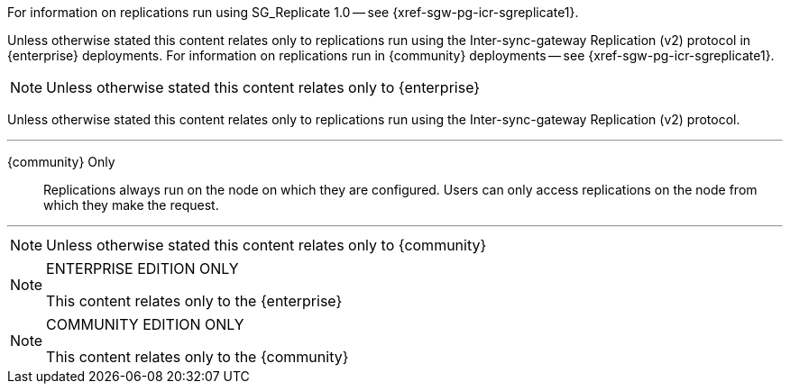 // inclusion directing user to SGR1 content
// tag::icr-sgr1-redirect[]
For information on replications run using SG_Replicate 1.0 -- see {xref-sgw-pg-icr-sgreplicate1}.
// end::icr-sgr1-redirect[]

// tag::icr-community-redirect[]
Unless otherwise stated this content relates only to replications run using the Inter-sync-gateway Replication (v2) protocol in {enterprise} deployments.
For information on replications run in {community} deployments -- see {xref-sgw-pg-icr-sgreplicate1}.
// end::icr-community-redirect[]

// tag::enterprise-only[]
NOTE: Unless otherwise stated this content relates only to {enterprise}
// end::enterprise-only[]


// tag::sgr2-only[]
Unless otherwise stated this content relates only to replications run using the Inter-sync-gateway Replication (v2) protocol.
// end::sgr2-only[]


// tag::community-only-rep-same-node[]

''''
{community} Only::
Replications always run on the node on which they are configured.
Users can only access replications on the node from which they make the request.

''''
// end::community-only-rep-same-node[]


// tag::community-only[]
NOTE: Unless otherwise stated this content relates only to {community}
// end::community-only[]

// tag::ee-only[]
ifndef::param-msg[]
:param-msg: This content relates only to the {enterprise}
endif::[]

[NOTE]
.ENTERPRISE EDITION ONLY
====
{param-msg}
====
:param-msg!:
// end::ee-only[]

// tag::ce-only[]
ifndef::param-msg[]
:param-msg: This content relates only to the {community}
endif::[]

[NOTE]
.COMMUNITY EDITION ONLY
====
{param-msg}
====
:param-msg!:
// end::ce-only[]
